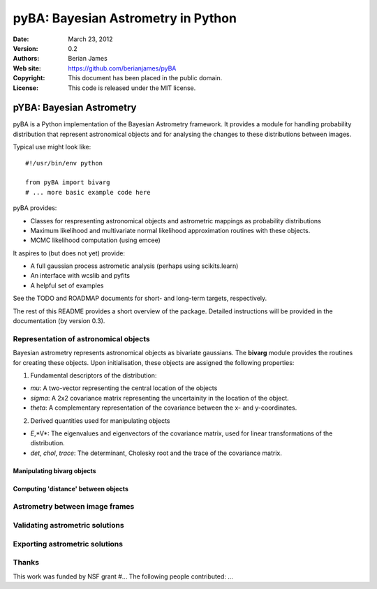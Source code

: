 ***********************************
pyBA: Bayesian Astrometry in Python
***********************************

:Date: March 23, 2012
:Version: 0.2
:Authors: Berian James
:Web site: https://github.com/berianjames/pyBA
:Copyright: This document has been placed in the public domain.
:License: This code is released under the MIT license.

=========================
pYBA: Bayesian Astrometry
=========================

pyBA is a Python implementation of the Bayesian Astrometry 
framework. It provides a module for handling probability
distribution that represent astronomical objects and for 
analysing the changes to these distributions between images.

Typical use might look like::

    #!/usr/bin/env python
    
    from pyBA import bivarg
    # ... more basic example code here

pyBA provides:

* Classes for respresenting astronomical objects
  and astrometric mappings as probability distributions

* Maximum likelihood and multivariate normal likelihood
  approximation routines with these objects.

* MCMC likelihood computation (using emcee)

It aspires to (but does not yet) provide:

* A full gaussian process astrometic analysis
  (perhaps using scikits.learn)

* An interface with wcslib and pyfits

* A helpful set of examples

See the TODO and ROADMAP documents for short- and long-term
targets, respectively.

The rest of this README provides a short overview of the
package. Detailed instructions will be provided in the
documentation (by version 0.3).

Representation of astronomical objects
======================================

Bayesian astrometry represents astronomical objects as
bivariate gaussians. The **bivarg** module provides the
routines for creating these objects. Upon initialisation,
these objects are assigned the following properties:

1. Fundamental descriptors of the distribution:

* *mu*: A two-vector representing the central location
  of the objects

* *sigma*: A 2x2 covariance matrix representing the
  uncertainity in the location of the object.

* *theta*: A complementary representation of the covariance
  between the x- and y-coordinates.

2. Derived quantities used for manipulating objects

* *E*,*V*: The eigenvalues and eigenvectors of the covariance
  matrix, used for linear transformations of the distribution.

* *det*, *chol*, *trace*: The determinant, Cholesky root and
  the trace of the covariance matrix.

Manipulating bivarg objects
---------------------------

Computing 'distance' between objects
------------------------------------

Astrometry between image frames
===============================

Validating astrometric solutions
================================

Exporting astrometric solutions
===============================

Thanks
======

This work was funded by NSF grant #...
The following people contributed: ...
